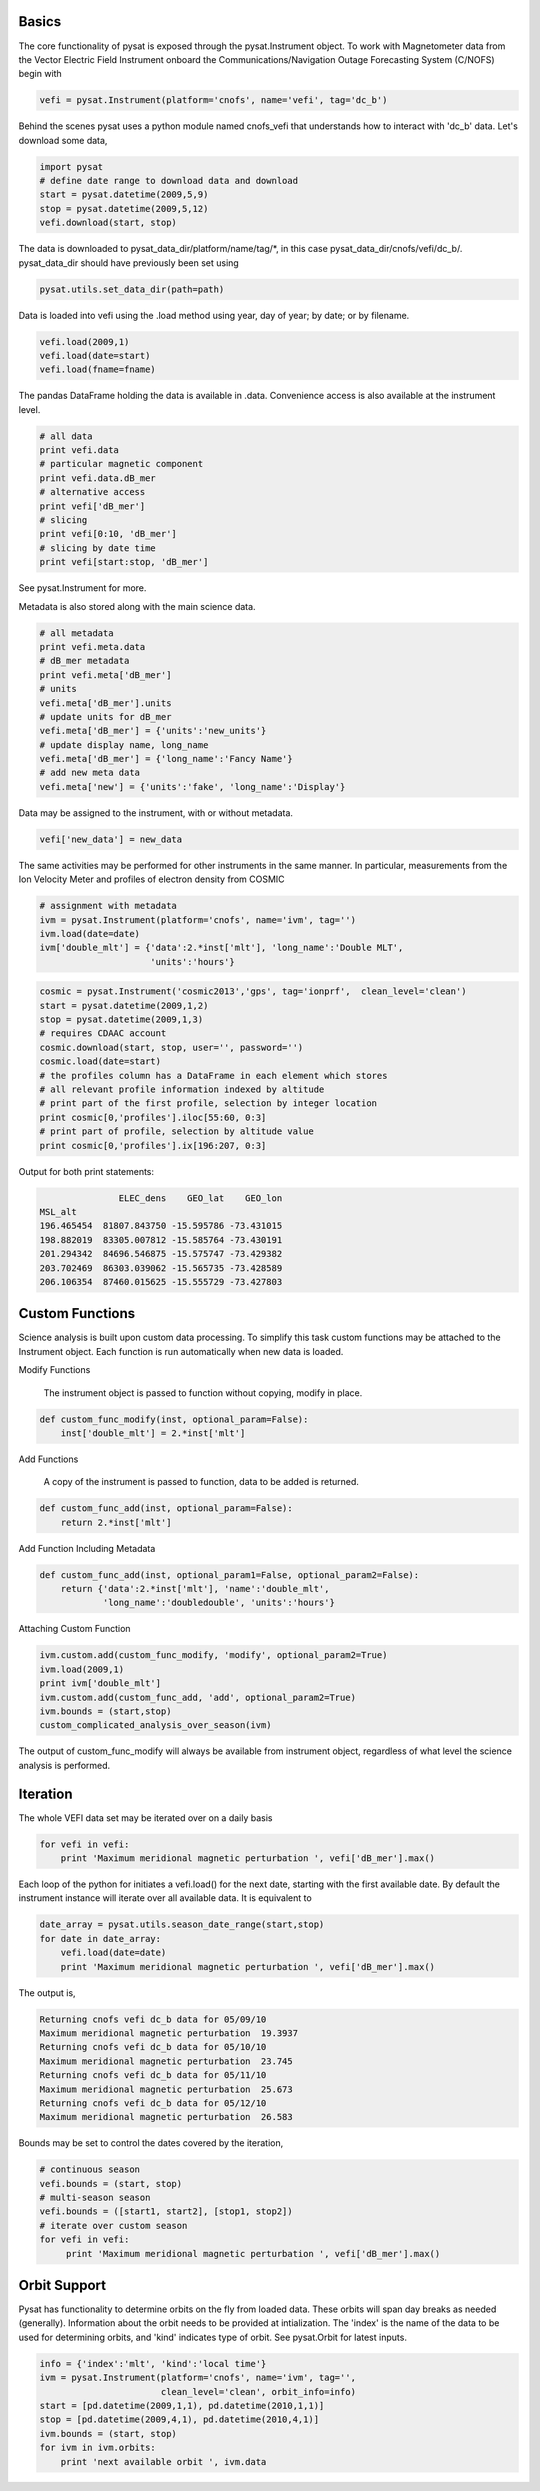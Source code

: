 Basics
------

The core functionality of pysat is exposed through the pysat.Instrument object. To work with Magnetometer data from the Vector Electric Field Instrument onboard the Communications/Navigation Outage Forecasting System (C/NOFS) begin with

.. code:: python

   vefi = pysat.Instrument(platform='cnofs', name='vefi', tag='dc_b')

Behind the scenes pysat uses a python module named cnofs_vefi that understands how to interact with 'dc_b' data. Let's download some data,

.. code:: python

   import pysat
   # define date range to download data and download
   start = pysat.datetime(2009,5,9)
   stop = pysat.datetime(2009,5,12)
   vefi.download(start, stop)

The data is downloaded to pysat_data_dir/platform/name/tag/*, in this case
pysat_data_dir/cnofs/vefi/dc_b/. pysat_data_dir should have previously been set using

.. code:: python
   
   pysat.utils.set_data_dir(path=path)

Data is loaded into vefi using the .load method using year, day of year; by date; or by filename.

.. code:: python

   vefi.load(2009,1)
   vefi.load(date=start)
   vefi.load(fname=fname)
   
The pandas DataFrame holding the data is available in .data. Convenience access is also available at the instrument level.

.. code:: python

    # all data
    print vefi.data
    # particular magnetic component
    print vefi.data.dB_mer
    # alternative access
    print vefi['dB_mer']
    # slicing
    print vefi[0:10, 'dB_mer']
    # slicing by date time
    print vefi[start:stop, 'dB_mer']

See pysat.Instrument for more.

Metadata is also stored along with the main science data.

.. code:: python

   # all metadata
   print vefi.meta.data
   # dB_mer metadata
   print vefi.meta['dB_mer']
   # units
   vefi.meta['dB_mer'].units
   # update units for dB_mer
   vefi.meta['dB_mer'] = {'units':'new_units'}
   # update display name, long_name
   vefi.meta['dB_mer'] = {'long_name':'Fancy Name'}
   # add new meta data
   vefi.meta['new'] = {'units':'fake', 'long_name':'Display'}

Data may be assigned to the instrument, with or without metadata.

.. code:: python
   
   vefi['new_data'] = new_data

The same activities may be performed for other instruments in the same manner. In particular, measurements from the Ion Velocity Meter and profiles of electron density from COSMIC

.. code:: python

   # assignment with metadata
   ivm = pysat.Instrument(platform='cnofs', name='ivm', tag='')
   ivm.load(date=date)
   ivm['double_mlt'] = {'data':2.*inst['mlt'], 'long_name':'Double MLT', 
                        'units':'hours'}

.. code:: python

   cosmic = pysat.Instrument('cosmic2013','gps', tag='ionprf',  clean_level='clean')
   start = pysat.datetime(2009,1,2)
   stop = pysat.datetime(2009,1,3)
   # requires CDAAC account 
   cosmic.download(start, stop, user='', password='')
   cosmic.load(date=start)
   # the profiles column has a DataFrame in each element which stores
   # all relevant profile information indexed by altitude
   # print part of the first profile, selection by integer location
   print cosmic[0,'profiles'].iloc[55:60, 0:3]
   # print part of profile, selection by altitude value
   print cosmic[0,'profiles'].ix[196:207, 0:3]

Output for both print statements:

.. code:: python

                  ELEC_dens    GEO_lat    GEO_lon
   MSL_alt                                       
   196.465454  81807.843750 -15.595786 -73.431015
   198.882019  83305.007812 -15.585764 -73.430191
   201.294342  84696.546875 -15.575747 -73.429382
   203.702469  86303.039062 -15.565735 -73.428589
   206.106354  87460.015625 -15.555729 -73.427803
    
Custom Functions
----------------

Science analysis is built upon custom data processing. To simplify this task custom functions may be attached to the Instrument object. Each function is run automatically when new data is loaded.

Modify Functions

	The instrument object is passed to function without copying, modify in place.

.. code:: python

   def custom_func_modify(inst, optional_param=False):
       inst['double_mlt'] = 2.*inst['mlt']

Add Functions

	A copy of the instrument is passed to function, data to be added is returned.

.. code:: python

   def custom_func_add(inst, optional_param=False):
       return 2.*inst['mlt']

Add Function Including Metadata

.. code:: python

   def custom_func_add(inst, optional_param1=False, optional_param2=False):
       return {'data':2.*inst['mlt'], 'name':'double_mlt', 
               'long_name':'doubledouble', 'units':'hours'}

Attaching Custom Function

.. code:: python

   ivm.custom.add(custom_func_modify, 'modify', optional_param2=True)
   ivm.load(2009,1)
   print ivm['double_mlt']
   ivm.custom.add(custom_func_add, 'add', optional_param2=True)
   ivm.bounds = (start,stop)
   custom_complicated_analysis_over_season(ivm)

The output of custom_func_modify will always be available from instrument object, regardless of what level the science analysis is performed.


Iteration
---------

The whole VEFI data set may be iterated over on a daily basis

.. code:: python

    for vefi in vefi:
	print 'Maximum meridional magnetic perturbation ', vefi['dB_mer'].max()

Each loop of the python for initiates a vefi.load() for the next date, starting with the first available date. By default the instrument instance will iterate over all available data. It is equivalent to

.. code:: python
   
   date_array = pysat.utils.season_date_range(start,stop)
   for date in date_array:
       vefi.load(date=date)
       print 'Maximum meridional magnetic perturbation ', vefi['dB_mer'].max()

The output is,

.. code:: python

   Returning cnofs vefi dc_b data for 05/09/10
   Maximum meridional magnetic perturbation  19.3937
   Returning cnofs vefi dc_b data for 05/10/10
   Maximum meridional magnetic perturbation  23.745
   Returning cnofs vefi dc_b data for 05/11/10
   Maximum meridional magnetic perturbation  25.673
   Returning cnofs vefi dc_b data for 05/12/10
   Maximum meridional magnetic perturbation  26.583

Bounds may be set to control the dates covered by the iteration, 

.. code:: python

   # continuous season
   vefi.bounds = (start, stop)
   # multi-season season
   vefi.bounds = ([start1, start2], [stop1, stop2])
   # iterate over custom season
   for vefi in vefi:
	print 'Maximum meridional magnetic perturbation ', vefi['dB_mer'].max()




Orbit Support
-------------

Pysat has functionality to determine orbits on the fly from loaded data. These orbits will span day breaks as needed (generally). Information about the orbit needs to be provided at intialization. The 'index' is the name of the data to be used for determining orbits, and 'kind' indicates type of orbit. See pysat.Orbit for latest inputs.

.. code:: python
    
   info = {'index':'mlt', 'kind':'local time'}
   ivm = pysat.Instrument(platform='cnofs', name='ivm', tag='', 
                          clean_level='clean', orbit_info=info)
   start = [pd.datetime(2009,1,1), pd.datetime(2010,1,1)]
   stop = [pd.datetime(2009,4,1), pd.datetime(2010,4,1)]
   ivm.bounds = (start, stop)
   for ivm in ivm.orbits:
       print 'next available orbit ', ivm.data








	  

	  